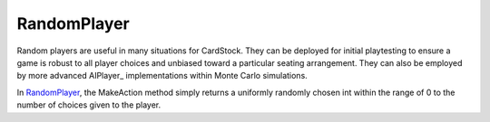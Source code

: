 RandomPlayer
============

Random players are useful in many situations for CardStock. They can be deployed
for initial playtesting to ensure a game is robust to all player choices and
unbiased toward a particular seating arrangement. They can also be employed by
more advanced AIPlayer_ implementations within Monte Carlo simulations.

In RandomPlayer_, the MakeAction method simply returns a uniformly randomly chosen int
within the range of 0 to the number of choices given to the player.